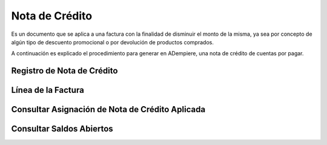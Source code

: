 .. _documento/nota-de-crédito-cxp:

**Nota de Crédito**
===================

Es un documento que se aplica a una factura con la finalidad de disminuir el monto de la misma, ya sea por concepto de algún tipo de descuento promocional o por devolución de productos comprados.

A continuación es explicado el procedimiento para generar en ADempiere, una nota de crédito de cuentas por pagar.

**Registro de Nota de Crédito**
-------------------------------

**Línea de la Factura**
-----------------------

**Consultar Asignación de Nota de Crédito Aplicada**
----------------------------------------------------

**Consultar Saldos Abiertos**
-----------------------------
